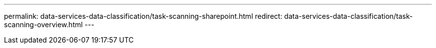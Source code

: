 ---
permalink: data-services-data-classification/task-scanning-sharepoint.html
redirect: data-services-data-classification/task-scanning-overview.html
---

// ---
// sidebar: sidebar
// permalink: task-scanning-sharepoint.html
// keywords: cloud compliance, enable cloud compliance, privacy, compliance, sharepoint, sharepoint online, sharepoint on-premises, data sense
// summary: Complete a few steps to start scanning files in your SharePoint Online and SharePoint On-Premise accounts with NetApp Data Classification.
// ---

// = Scan SharePoint accounts with NetApp Data Classification
// :hardbreaks:
// :nofooter:
// :icons: font
// :linkattrs:
// :imagesdir: ./media/

// [.lead]
// Complete a few steps to start scanning files in your SharePoint Online and SharePoint On-Premise accounts with NetApp Data Classification.

// //Note that you can scan data from the default library and any additional libraries in the SharePoint site.

// ====
// *NOTE*    This information is relevant only for Data Classification legacy versions 1.30 and earlier.
// ====



// == Review SharePoint requirements

// Review the following prerequisites to make sure you are ready to activate Data Classification on a SharePoint account.

// * You must have the Admin user login credentials for the SharePoint account that provides read access to all SharePoint sites.
// ** For SharePoint Online you can use a non-Admin account, but that user must have permission to access all the SharePoint sites that you want to scan.
// * For SharePoint On-Premise, you'll also need the URL of the SharePoint Server.
// * You will need a line-separated list of the SharePoint site URLs for all the data you want to scan.

// == Deploy the Data Classification instance

// Deploy Data Classification if there isn't already an instance deployed.

// * For SharePoint Online, Data Classification can be link:task-deploy-cloud-compliance.html[deployed in the cloud^].
// * For SharePoint On-Premises, Data Classification can be installed link:task-deploy-compliance-onprem.html[in an on-premises location that has internet access^] or link:task-deploy-compliance-dark-site.html[in an on-premises location that does not have internet access^]. 

// When Data Classification is installed in a site without internet access, the Console agent also must be installed in that same site without internet access. https://docs.netapp.com/us-en/bluexp-setup-admin/task-quick-start-private-mode.html[Learn more^].

// Upgrades to Data Classification software is automated as long as the instance has internet connectivity.

// == Add a SharePoint Online account

// Add the SharePoint Online account where the user files reside.

// .Steps

// . From the Systems Configuration page, select *Add Data Source* > *Add SharePoint Online Account*.
// +
// image:screenshot_compliance_add_sharepoint_button.png[A screenshot of the Configuration page where you can select the Add SharePoint Online button.]

// . In the Add a SharePoint Online Account dialog, select *Sign in to SharePoint*.

// . In the Microsoft page that appears, select the SharePoint account and enter the user and password (Admin user or other user with access to the SharePoint sites), then select *Accept* to allow Data Classification to read data from this account.

// The SharePoint Online account is added to the list of systems.

// == Add a SharePoint On-premise account

// Add the SharePoint On-premise account where the user files reside.

// .Steps

// . From the Systems Configuration page, select *Add Data Source* > *Add SharePoint On-premise Account*.
// +
// image:screenshot_compliance_add_sharepoint_onprem_button.png[A screenshot of the Configuration page where you can select the Add SharePoint On-premise button.]

// . In the Log into the SharePoint On-Premise Server dialog, enter the following information:
// * Admin user in the format "domain/user" or "user@domain", and admin password
// * URL of the SharePoint Server
// +
// image:screenshot_compliance_sharepoint_onprem.png[A screenshot showing the login information for a SharePoint On-premise account.]

// . Select *Connect*.

// The SharePoint On-premise account is added to the list of systems.

// == Add SharePoint sites to compliance scans

// You can add individual SharePoint sites, or up to 1,000 SharePoint sites in the account, so that the associated files will be scanned by Data Classification. The steps are the same whether you are adding SharePoint Online or SharePoint On-premise sites.

// .Steps

// . From the _Configuration_ page, select the *Configuration* button for the SharePoint account.
// +
// image:screenshot_compliance_sharepoint_add_sites.png[A screenshot of the Scan Configuration page where you can select the Configuration button.]

// . If this is the first time adding sites for this SharePoint account, select *Add your first SharePoint site*.
// +
// image:screenshot_compliance_sharepoint_add_initial_sites.png[A screenshot showing the Add your first SharePoint sites button to add initial sites to be scanned.]
// +
// If you are adding additional users from a SharePoint account, select *Add SharePoint Sites*.
// +
// image:screenshot_compliance_sharepoint_add_more_sites.png[A screenshot showing the Add SharePoint sites button to add more sites to an account.]

// . Add the URLs for the sites whose files you want to scan - one URL per line (up to 100 maximum per session) - and select *Add Sites*.
// +
// image:screenshot_compliance_sharepoint_add_site.png[A screenshot of the Add SharePoint Sites page where you can add sites to be scanned.]
// +
// A confirmation dialog displays the number of sites that were added.
// +
// If the dialog lists any sites that could not be added, capture this information so that you can resolve the issue. In some cases you can re-add the site with a corrected URL.

// . If you need to add more than 100 sites for this account, just select *Add SharePoint Sites* again until you have added all your sites for this account (up to 1,000 sites total for each account).

// . Enable mapping-only scans, or mapping and classification scans, on the files in the SharePoint sites.
// +
// [cols="45,45",width=90%,options="header"]
// |===
// | To:
// | Do this:

// | Enable mapping-only scans on files | Select *Map*
// | Enable full scans on files | Select *Map & Classify*
// | Disable scanning on files | Select *Off*

// |===

// .Result

// Data Classification starts scanning the files in the SharePoint sites you added, and the results are displayed in the Dashboard and in other locations.

// == Remove a SharePoint site from compliance scans

// If you remove a SharePoint site in the future, or decide not to scan files in a SharePoint site, you can remove individual SharePoint sites from having their files scanned at any time. Just select *Remove SharePoint Site* from the Configuration page.

// image:screenshot_compliance_sharepoint_remove_site.png[A screenshot showing how to remove a single SharePoint site from having their files scanned.]

// Note that you can link:task-managing-compliance.html[delete the entire SharePoint account from Data Classification] if you no longer want to scan any user data from the SharePoint account.
